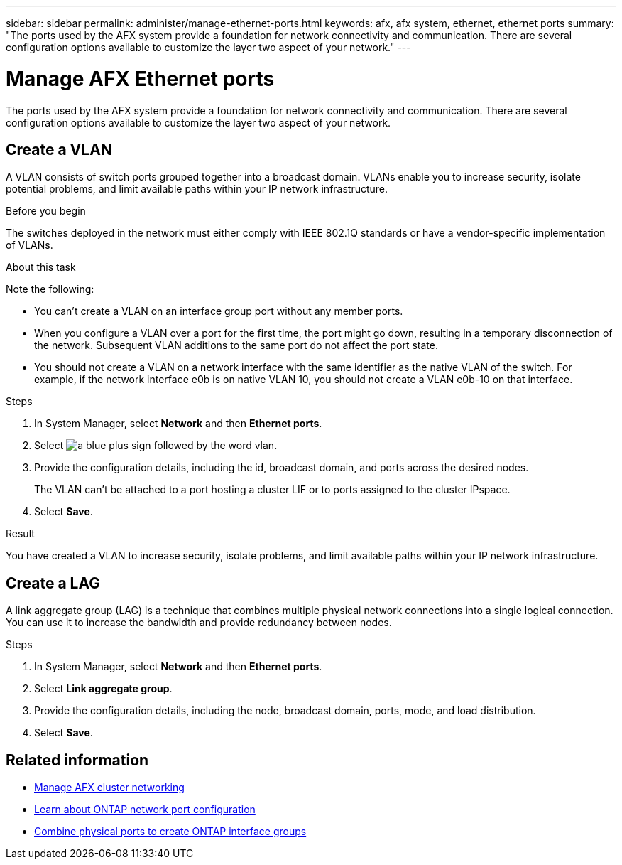 ---
sidebar: sidebar
permalink: administer/manage-ethernet-ports.html
keywords: afx, afx system, ethernet, ethernet ports
summary: "The ports used by the AFX system provide a foundation for network connectivity and communication. There are several configuration options available to customize the layer two aspect of your network."
---

= Manage AFX Ethernet ports
:icons: font
:imagesdir: ../media/

[.lead]
The ports used by the AFX system provide a foundation for network connectivity and communication. There are several configuration options available to customize the layer two aspect of your network.

== Create a VLAN

A VLAN consists of switch ports grouped together into a broadcast domain.  VLANs enable you to increase security, isolate potential problems, and limit available paths within your IP network infrastructure.

.Before you begin

The switches deployed in the network must either comply with IEEE 802.1Q standards or have a vendor-specific implementation of VLANs.

.About this task

Note the following:

* You can't create a VLAN on an interface group port without any member ports.
//* A VLAN can’t be created on an interface group port that contains no member ports.
* When you configure a VLAN over a port for the first time, the port might go down, resulting in a temporary disconnection of the network. Subsequent VLAN additions to the same port do not affect the port state.
* You should not create a VLAN on a network interface with the same identifier as the native VLAN of the switch. For example, if the network interface e0b is on native VLAN 10, you should not create a VLAN e0b-10 on that interface.

.Steps

. In System Manager, select *Network* and then *Ethernet ports*.
. Select image:icon_vlan.png[a blue plus sign followed by the word vlan].
. Provide the configuration details, including the id, broadcast domain, and ports across the desired nodes.
+
The VLAN can’t be attached to a port hosting a cluster LIF or to ports assigned to the cluster IPspace.
. Select *Save*.

.Result

You have created a VLAN to increase security, isolate problems, and limit available paths within your IP network infrastructure.

== Create a LAG

A link aggregate group (LAG) is a technique that combines multiple physical network connections into a single logical connection. You can use it to increase the bandwidth and provide redundancy between nodes.

.Steps

. In System Manager, select *Network* and then *Ethernet ports*.
. Select *Link aggregate group*.
//. Select image:icon_vlan.png[a blue plus sign followed by the word lag].
. Provide the configuration details, including the node, broadcast domain, ports, mode, and load distribution.
. Select *Save*.

== Related information

* link:../administer/manage-cluster-networking.html[Manage AFX cluster networking]

* https://docs.netapp.com/us-en/ontap/networking/configure_network_ports_cluster_administrators_only_overview.html[Learn about ONTAP network port configuration^]

* https://docs.netapp.com/us-en/ontap/networking/combine_physical_ports_to_create_interface_groups.html[Combine physical ports to create ONTAP interface groups^]
